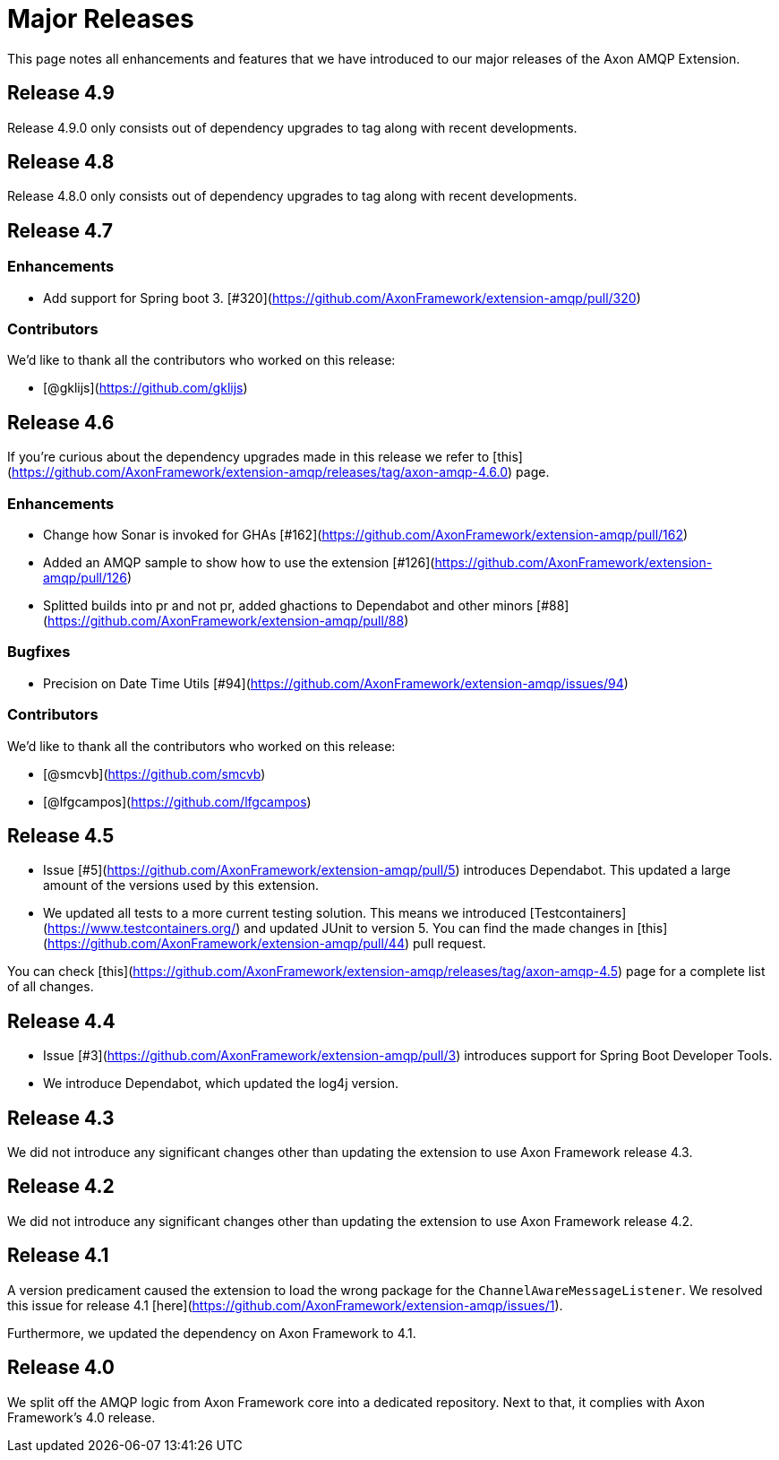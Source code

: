 = Major Releases

This page notes all enhancements and features that we have introduced to our major releases of the Axon AMQP Extension.

[#_release_4_9]
== Release 4.9

Release 4.9.0 only consists out of dependency upgrades to tag along with recent developments.

[#_release_4_8]
== Release 4.8

Release 4.8.0 only consists out of dependency upgrades to tag along with recent developments.

[#_release_4_7]
== Release 4.7

=== Enhancements

- Add support for Spring boot 3. [#320](https://github.com/AxonFramework/extension-amqp/pull/320)

=== Contributors

We'd like to thank all the contributors who worked on this release:

- [@gklijs](https://github.com/gklijs)

[#_release_4_6]
== Release 4.6

If you're curious about the dependency upgrades made in this release we refer to [this](https://github.com/AxonFramework/extension-amqp/releases/tag/axon-amqp-4.6.0) page.

=== Enhancements

- Change how Sonar is invoked for GHAs [#162](https://github.com/AxonFramework/extension-amqp/pull/162)
- Added an AMQP sample to show how to use the extension [#126](https://github.com/AxonFramework/extension-amqp/pull/126)
- Splitted builds into pr and not pr, added ghactions to Dependabot and other minors [#88](https://github.com/AxonFramework/extension-amqp/pull/88)

=== Bugfixes

- Precision on Date Time Utils [#94](https://github.com/AxonFramework/extension-amqp/issues/94)

=== Contributors

We'd like to thank all the contributors who worked on this release:

- [@smcvb](https://github.com/smcvb)
- [@lfgcampos](https://github.com/lfgcampos)

[#_release_4_5]
== Release 4.5

* Issue [#5](https://github.com/AxonFramework/extension-amqp/pull/5) introduces Dependabot.
This updated a large amount of the versions used by this extension.

* We updated all tests to a more current testing solution.
This means we introduced [Testcontainers](https://www.testcontainers.org/) and updated JUnit to version 5.
You can find the made changes in [this](https://github.com/AxonFramework/extension-amqp/pull/44) pull request.

You can check [this](https://github.com/AxonFramework/extension-amqp/releases/tag/axon-amqp-4.5) page for a complete list of all changes.

[#_release_4_4]
== Release 4.4

* Issue [#3](https://github.com/AxonFramework/extension-amqp/pull/3) introduces support for Spring Boot Developer Tools.

* We introduce Dependabot, which updated the log4j version.

[#_release_4_3]
== Release 4.3

We did not introduce any significant changes other than updating the extension to use Axon Framework release 4.3.

[#_release_4_2]
== Release 4.2

We did not introduce any significant changes other than updating the extension to use Axon Framework release 4.2.

[#_release_4_1]
== Release 4.1

A version predicament caused the extension to load the wrong package for the `ChannelAwareMessageListener`.
We resolved this issue for release 4.1 [here](https://github.com/AxonFramework/extension-amqp/issues/1).

Furthermore, we updated the dependency on Axon Framework to 4.1.

[#_release_4_0]
== Release 4.0

We split off the AMQP logic from Axon Framework core into a dedicated repository.
Next to that, it complies with Axon Framework's 4.0 release.

